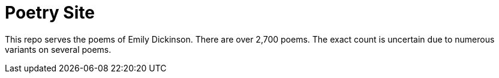 Poetry Site
===========

This repo serves the poems of Emily Dickinson. There are over 2,700 poems. The exact count is uncertain due to
numerous variants on several poems.
